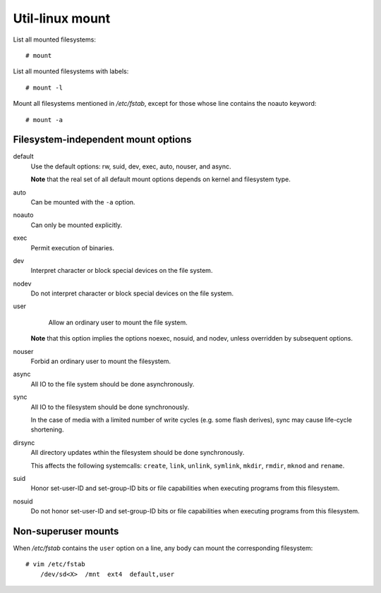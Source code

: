 Util-linux mount
================

List all mounted filesystems: ::

    # mount

List all mounted filesystems with labels: ::

    # mount -l

Mount all filesystems mentioned in */etc/fstab*, except for those whose line
contains the noauto keyword: ::

    # mount -a


Filesystem-independent mount options
------------------------------------

default
    Use the default options: rw, suid, dev, exec, auto, nouser, and async.

    **Note** that the real set of all default mount options depends on kernel
    and filesystem type.

auto
    Can be mounted with the ``-a`` option.

noauto
    Can only be mounted explicitly.

exec
    Permit execution of binaries.

dev
    Interpret character or block special devices on the file system.

nodev
    Do not interpret character or block special devices on the file system.

user
    Allow an ordinary user to mount the file system.

   **Note** that this option implies the options noexec, nosuid, and nodev,
   unless overridden by subsequent options.
    
nouser
    Forbid an ordinary user to mount the filesystem.

async
    All IO to the file system should be done asynchronously.

sync
    All IO to the filesystem should be done synchronously.

    In the case of media with a limited number of write cycles (e.g. some flash
    derives), sync may cause life-cycle shortening.

dirsync
    All directory updates wthin the filesystem should be done synchronously.

    This affects the following systemcalls: ``create``, ``link``, ``unlink``,
    ``symlink``, ``mkdir``, ``rmdir``, ``mknod`` and ``rename``.

suid
    Honor set-user-ID and set-group-ID bits or file capabilities when executing
    programs from this filesystem.

nosuid
    Do not honor set-user-ID and set-group-ID bits or file capabilities when
    executing programs from this filesystem.


Non-superuser mounts
--------------------

When */etc/fstab* contains the ``user`` option on a line, any body can mount
the corresponding filesystem: ::

    # vim /etc/fstab
        /dev/sd<X>  /mnt  ext4  default,user
